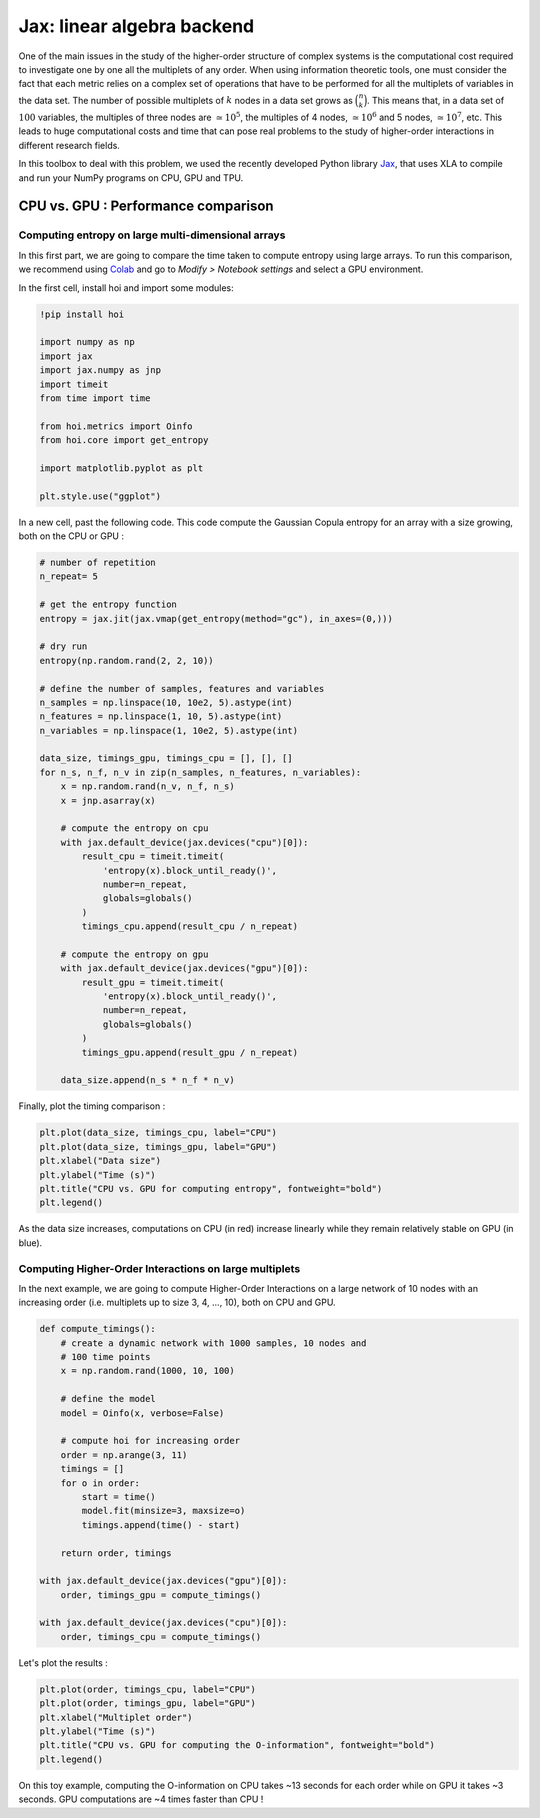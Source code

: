 Jax: linear algebra backend
===========================

One of the main issues in the study of the higher-order structure of complex systems is the computational cost required to investigate one by one all the multiplets of any order. When using information theoretic tools, one must consider the fact that each metric relies on a complex set of operations that have to be performed for all the multiplets of variables in the data set. The number of possible multiplets of :math:`k` nodes in a data set grows as :math:`\binom{n}{k}`. This means that, in a data set of :math:`100` variables, the multiples of three nodes are :math:`\simeq 10^5`, the multiples of 4 nodes, :math:`\simeq 10^6` and 5 nodes, :math:`\simeq 10^7`, etc. This leads to huge computational costs and time that can pose real problems to the study of higher-order interactions in different research fields.

In this toolbox to deal with this problem, we used the recently developed Python library `Jax <https://github.com/google/jax>`_, that uses XLA to compile and run your NumPy programs on CPU, GPU and TPU.

CPU vs. GPU : Performance comparison
++++++++++++++++++++++++++++++++++++

Computing entropy on large multi-dimensional arrays
^^^^^^^^^^^^^^^^^^^^^^^^^^^^^^^^^^^^^^^^^^^^^^^^^^^

In this first part, we are going to compare the time taken to compute entropy using large arrays. To run this comparison, we recommend using `Colab <https://colab.research.google.com/>`_ and go to *Modify > Notebook settings* and select a GPU environment.

In the first cell, install hoi and import some modules:

.. code-block:: shell

    !pip install hoi

    import numpy as np
    import jax
    import jax.numpy as jnp
    import timeit
    from time import time

    from hoi.metrics import Oinfo
    from hoi.core import get_entropy

    import matplotlib.pyplot as plt

    plt.style.use("ggplot")

In a new cell, past the following code. This code compute the Gaussian Copula entropy for an array with a size growing, both on the CPU or GPU :

.. code-block:: shell

    # number of repetition
    n_repeat= 5

    # get the entropy function
    entropy = jax.jit(jax.vmap(get_entropy(method="gc"), in_axes=(0,)))

    # dry run
    entropy(np.random.rand(2, 2, 10))

    # define the number of samples, features and variables
    n_samples = np.linspace(10, 10e2, 5).astype(int)
    n_features = np.linspace(1, 10, 5).astype(int)
    n_variables = np.linspace(1, 10e2, 5).astype(int)

    data_size, timings_gpu, timings_cpu = [], [], []
    for n_s, n_f, n_v in zip(n_samples, n_features, n_variables):
        x = np.random.rand(n_v, n_f, n_s)
        x = jnp.asarray(x)

        # compute the entropy on cpu
        with jax.default_device(jax.devices("cpu")[0]):
            result_cpu = timeit.timeit(
                'entropy(x).block_until_ready()',
                number=n_repeat,
                globals=globals()
            )
            timings_cpu.append(result_cpu / n_repeat)

        # compute the entropy on gpu
        with jax.default_device(jax.devices("gpu")[0]):
            result_gpu = timeit.timeit(
                'entropy(x).block_until_ready()',
                number=n_repeat,
                globals=globals()
            )
            timings_gpu.append(result_gpu / n_repeat)

        data_size.append(n_s * n_f * n_v)


Finally, plot the timing comparison :

.. code-block:: shell

    plt.plot(data_size, timings_cpu, label="CPU")
    plt.plot(data_size, timings_gpu, label="GPU")
    plt.xlabel("Data size")
    plt.ylabel("Time (s)")
    plt.title("CPU vs. GPU for computing entropy", fontweight="bold")
    plt.legend()


.. image:: _static/jax_cgpu_entropy.png

As the data size increases, computations on CPU (in red) increase linearly while they remain relatively stable on GPU (in blue).

Computing Higher-Order Interactions on large multiplets
^^^^^^^^^^^^^^^^^^^^^^^^^^^^^^^^^^^^^^^^^^^^^^^^^^^^^^^

In the next example, we are going to compute Higher-Order Interactions on a large network of 10 nodes with an increasing order (i.e. multiplets up to size 3, 4, ..., 10), both on CPU and GPU.

.. code-block:: shell

    def compute_timings():
        # create a dynamic network with 1000 samples, 10 nodes and
        # 100 time points
        x = np.random.rand(1000, 10, 100)

        # define the model
        model = Oinfo(x, verbose=False)

        # compute hoi for increasing order
        order = np.arange(3, 11)
        timings = []
        for o in order:
            start = time()
            model.fit(minsize=3, maxsize=o)
            timings.append(time() - start)

        return order, timings

    with jax.default_device(jax.devices("gpu")[0]):
        order, timings_gpu = compute_timings()

    with jax.default_device(jax.devices("cpu")[0]):
        order, timings_cpu = compute_timings()

Let's plot the results :

.. code-block:: shell

    plt.plot(order, timings_cpu, label="CPU")
    plt.plot(order, timings_gpu, label="GPU")
    plt.xlabel("Multiplet order")
    plt.ylabel("Time (s)")
    plt.title("CPU vs. GPU for computing the O-information", fontweight="bold")
    plt.legend()


.. image:: _static/jax_cgpu_oinfo.png

On this toy example, computing the O-information on CPU takes ~13 seconds for each order while on GPU it takes ~3 seconds. GPU computations are ~4 times faster than CPU !

